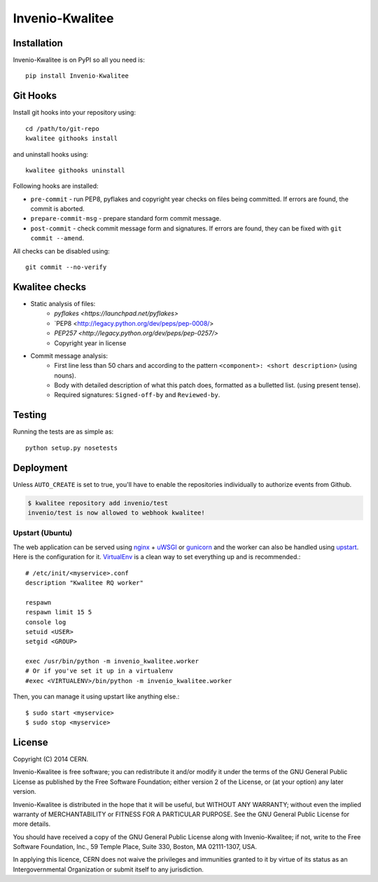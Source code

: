 ================
Invenio-Kwalitee
================

.. image:: https://travis-ci.org/jirikuncar/invenio-kwalitee.png?branch=master
    :target: https://travis-ci.org/jirikuncar/invenio-kwalitee
.. image:: https://coveralls.io/repos/jirikuncar/invenio-kwalitee/badge.png?branch=master
    :target: https://coveralls.io/r/jirikuncar/invenio-kwalitee


Installation
============
Invenio-Kwalitee is on PyPI so all you need is: ::

    pip install Invenio-Kwalitee

Git Hooks
=========
Install git hooks into your repository using::

    cd /path/to/git-repo
    kwalitee githooks install

and uninstall hooks using::

    kwalitee githooks uninstall

Following hooks are installed:

* ``pre-commit`` - run PEP8, pyflakes and copyright year checks on files
  being committed. If errors are found, the commit is aborted.
* ``prepare-commit-msg`` - prepare standard form commit message.
* ``post-commit`` - check commit message form and signatures. If errors are
  found, they can be fixed with ``git commit --amend``.

All checks can be disabled using::

    git commit --no-verify


Kwalitee checks
===============

* Static analysis of files:
   * `pyflakes <https://launchpad.net/pyflakes>`
   * `PEP8 <http://legacy.python.org/dev/peps/pep-0008/>
   * `PEP257 <http://legacy.python.org/dev/peps/pep-0257/>`
   * Copyright year in license

* Commit message analysis:
   * First line less than 50 chars and according to the
     pattern ``<component>: <short description>`` (using nouns).
   * Body with detailed description of what this patch does, formatted as a
     bulletted list. (using present tense).
   * Required signatures: ``Signed-off-by`` and ``Reviewed-by``.


Testing
=======
Running the tests are as simple as: ::

    python setup.py nosetests


Deployment
==========

Unless ``AUTO_CREATE`` is set to true, you'll have to enable the repositories
individually to authorize events from Github.

.. code-block:: console

    $ kwalitee repository add invenio/test
    invenio/test is now allowed to webhook kwalitee!


Upstart (Ubuntu)
----------------

The web application can be served using nginx_ + uWSGI_ or gunicorn_ and the
worker can also be handled using upstart_. Here is the configuration for it.
VirtualEnv_ is a clean way to set everything up and is recommended.::

    # /etc/init/<myservice>.conf
    description "Kwalitee RQ worker"

    respawn
    respawn limit 15 5
    console log
    setuid <USER>
    setgid <GROUP>

    exec /usr/bin/python -m invenio_kwalitee.worker
    # Or if you've set it up in a virtualenv
    #exec <VIRTUALENV>/bin/python -m invenio_kwalitee.worker

Then, you can manage it using upstart like anything else.::

    $ sudo start <myservice>
    $ sudo stop <myservice>

.. _nginx: http://gunicorn-docs.readthedocs.org/en/latest/deploy.html
.. _uWSGI: http://uwsgi-docs.readthedocs.org/en/latest/Upstart.html
.. _gunicorn: http://gunicorn-docs.readthedocs.org/en/latest/deploy.html#upstart
.. _upstart: http://upstart.ubuntu.com/
.. _VirtualEnv: http://virtualenv.readthedocs.org/en/latest/virtualenv.html

License
=======
Copyright (C) 2014 CERN.

Invenio-Kwalitee is free software; you can redistribute it and/or modify it under the terms of the GNU General Public License as published by the Free Software Foundation; either version 2 of the License, or (at your option) any later version.

Invenio-Kwalitee is distributed in the hope that it will be useful, but WITHOUT ANY WARRANTY; without even the implied warranty of MERCHANTABILITY or FITNESS FOR A PARTICULAR PURPOSE.  See the GNU General Public License for more details.

You should have received a copy of the GNU General Public License along with Invenio-Kwalitee; if not, write to the Free Software Foundation, Inc., 59 Temple Place, Suite 330, Boston, MA 02111-1307, USA.

In applying this licence, CERN does not waive the privileges and immunities granted to it by virtue of its status as an Intergovernmental Organization or submit itself to any jurisdiction.


